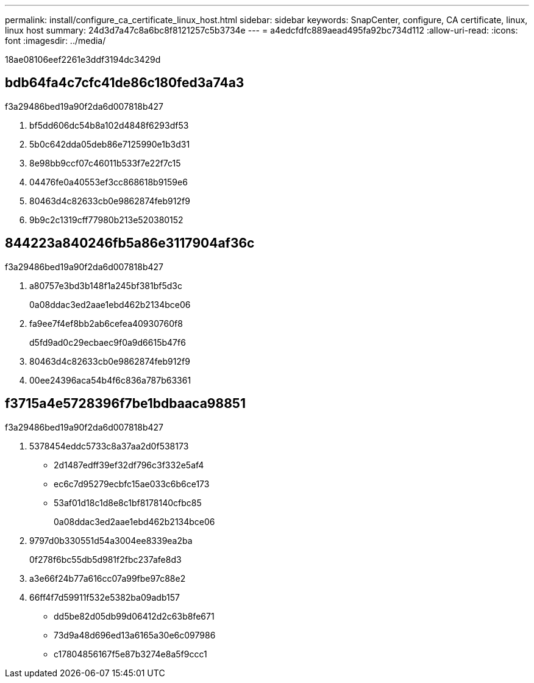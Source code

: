 ---
permalink: install/configure_ca_certificate_linux_host.html 
sidebar: sidebar 
keywords: SnapCenter, configure, CA certificate, linux, linux host 
summary: 24d3d7a47c8a6bc8f8121257c5b3734e 
---
= a4edcfdfc889aead495fa92bc734d112
:allow-uri-read: 
:icons: font
:imagesdir: ../media/


[role="lead"]
18ae08106eef2261e3ddf3194dc3429d



== bdb64fa4c7cfc41de86c180fed3a74a3

.f3a29486bed19a90f2da6d007818b427
. bf5dd606dc54b8a102d4848f6293df53
. 5b0c642dda05deb86e7125990e1b3d31
. 8e98bb9ccf07c46011b533f7e22f7c15
. 04476fe0a40553ef3cc868618b9159e6
. 80463d4c82633cb0e9862874feb912f9
. 9b9c2c1319cff77980b213e520380152




== 844223a840246fb5a86e3117904af36c

.f3a29486bed19a90f2da6d007818b427
. a80757e3bd3b148f1a245bf381bf5d3c
+
0a08ddac3ed2aae1ebd462b2134bce06

. fa9ee7f4ef8bb2ab6cefea40930760f8
+
d5fd9ad0c29ecbaec9f0a9d6615b47f6

. 80463d4c82633cb0e9862874feb912f9
. 00ee24396aca54b4f6c836a787b63361




== f3715a4e5728396f7be1bdbaaca98851

.f3a29486bed19a90f2da6d007818b427
. 5378454eddc5733c8a37aa2d0f538173
+
** 2d1487edff39ef32df796c3f332e5af4
** ec6c7d95279ecbfc15ae033c6b6ce173
** 53af01d18c1d8e8c1bf8178140cfbc85
+
0a08ddac3ed2aae1ebd462b2134bce06



. 9797d0b330551d54a3004ee8339ea2ba
+
0f278f6bc55db5d981f2fbc237afe8d3

. a3e66f24b77a616cc07a99fbe97c88e2
. 66ff4f7d59911f532e5382ba09adb157
+
** dd5be82d05db99d06412d2c63b8fe671
** 73d9a48d696ed13a6165a30e6c097986
** c17804856167f5e87b3274e8a5f9ccc1



